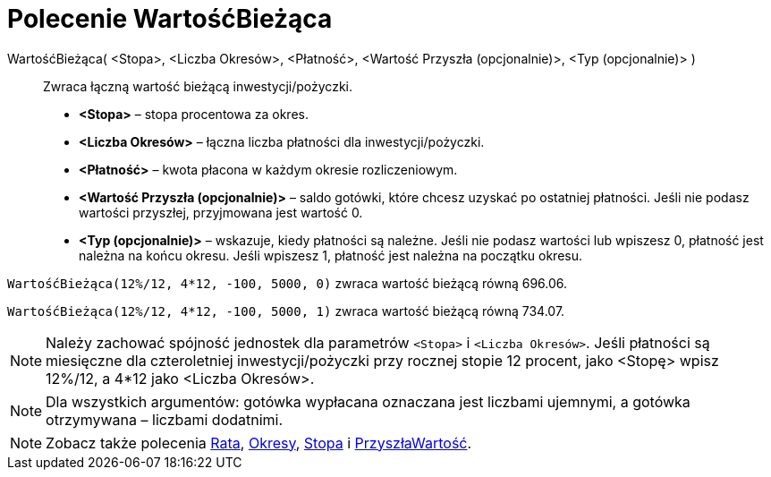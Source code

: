 = Polecenie WartośćBieżąca
:page-en: commands/PresentValue
ifdef::env-github[:imagesdir: /en/modules/ROOT/assets/images]

WartośćBieżąca( <Stopa>, <Liczba Okresów>, <Płatność>, <Wartość Przyszła (opcjonalnie)>, <Typ (opcjonalnie)> )::
  Zwraca łączną wartość bieżącą inwestycji/pożyczki.

* *<Stopa>* – stopa procentowa za okres.
* *<Liczba Okresów>* – łączna liczba płatności dla inwestycji/pożyczki.
* *<Płatność>* – kwota płacona w każdym okresie rozliczeniowym.
* *<Wartość Przyszła (opcjonalnie)>* – saldo gotówki, które chcesz uzyskać po ostatniej płatności. 
Jeśli nie podasz wartości przyszłej, przyjmowana jest wartość 0.
* *<Typ (opcjonalnie)>* – wskazuje, kiedy płatności są należne. Jeśli nie podasz wartości lub wpiszesz 0, płatność 
jest należna na końcu okresu. Jeśli wpiszesz 1, płatność jest należna na początku okresu.

[EXAMPLE]
====

`++WartośćBieżąca(12%/12, 4*12, -100, 5000, 0)++` zwraca wartość bieżącą równą 696.06.

`++WartośćBieżąca(12%/12, 4*12, -100, 5000, 1)++` zwraca wartość bieżącą równą 734.07.

====
[NOTE]
====

Należy zachować spójność jednostek dla parametrów `++<Stopa>++` i `++<Liczba Okresów>++`. 
Jeśli płatności są miesięczne dla czteroletniej inwestycji/pożyczki przy rocznej stopie 12 procent, jako <Stopę> wpisz 12%/12, a 4*12 jako
<Liczba Okresów>.

====

[NOTE]
====

Dla wszystkich argumentów: gotówka wypłacana oznaczana jest liczbami ujemnymi, a gotówka otrzymywana – liczbami dodatnimi.

====

[NOTE]
====

Zobacz także polecenia xref:/commands/Rata.adoc[Rata], xref:/commands/Okresy.adoc[Okresy], xref:/commands/Stopa.adoc[Stopa] i
xref:/commands/PrzyszłaWartość.adoc[PrzyszłaWartość].

====
